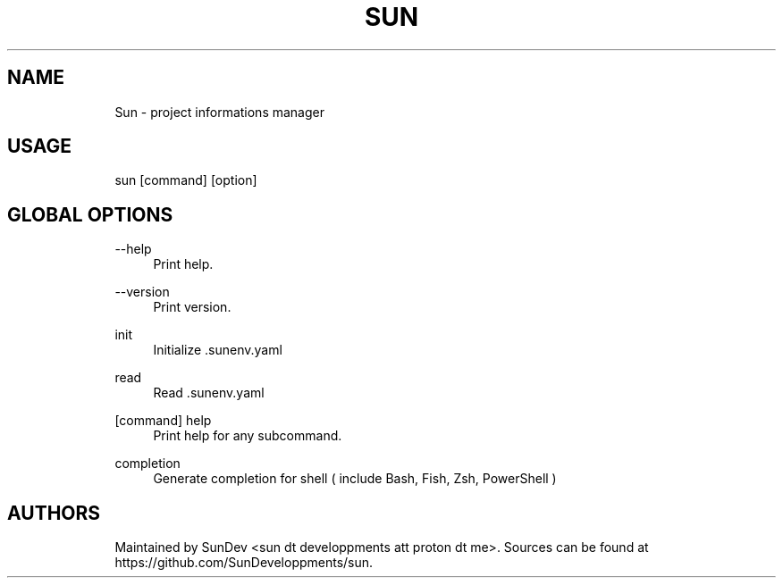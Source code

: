 .\" Generated by scdoc 1.11.3
.\" Complete documentation for this program is not available as a GNU info page
.ie \n(.g .ds Aq \(aq
.el       .ds Aq '
.nh
.ad l
.\" Begin generated content:
.TH "SUN" "1" "2025-06-21"
.PP
.SH NAME
.RS 4
Sun - project informations manager
.PP
.RE
.SH USAGE
.RS 4
sun [command] [option]
.PP
.RE
.SH GLOBAL OPTIONS
.PP
.RS 4
\fB\fR--help\fB\fR
.RS 4
Print help.\&
.PP
.RE
\fB\fR--version\fB\fR
.RS 4
Print version.\&
.PP
.RE
\fB\fRinit\fB\fR
.RS 4
Initialize .\&sunenv.\&yaml
.PP
.RE
\fB\fRread\fB\fR
.RS 4
Read .\&sunenv.\&yaml
.PP
.RE
\fB\fR[command] help\fB\fR
.RS 4
Print help for any subcommand.\&
.PP
.RE
\fB\fRcompletion\fB\fR
.RS 4
Generate completion for shell ( include Bash, Fish, Zsh, PowerShell )
.PP
.RE
.RE
.SH AUTHORS
.RS 4
Maintained by SunDev <sun dt developpments att proton dt me>.\& Sources can be found at
https://github.\&com/SunDeveloppments/sun.\&
